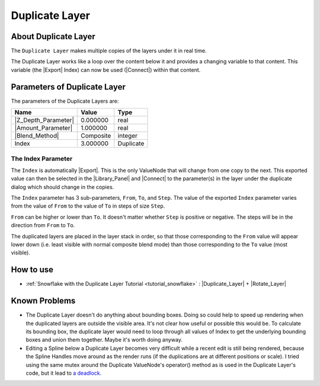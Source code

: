 .. _layer_duplicate:

########################
    Duplicate Layer
########################
.. figure:: duplicate_dat/Layer_other_duplicate_icon.png
   :alt: Layer_other_duplicate_icon.png
   :width: 64px

.. _layer_duplicate  About Duplicate Layer:

About Duplicate Layer
---------------------

The ``Duplicate Layer`` makes multiple copies of the layers under it in
real time.

The Duplicate Layer works like a loop over the content below it and
provides a changing variable to that content. This variable (the
|Export| Index) can now be used (|Connect|)
within that content.

.. _layer_duplicate  Parameters of Duplicate Layer:

Parameters of Duplicate Layer
-----------------------------

The parameters of the Duplicate Layers are:

+-----------------------------------------------------------+---------------+---------------+
| **Name**                                                  | **Value**     | **Type**      |
+-----------------------------------------------------------+---------------+---------------+
|     |Real\_icon.png| |Z_Depth_Parameter|                  |   0.000000    |   real        |
+-----------------------------------------------------------+---------------+---------------+
|     |Real\_icon.png| |Amount_Parameter|                   |   1.000000    |   real        |
+-----------------------------------------------------------+---------------+---------------+
|     |Integer\_icon.png| |Blend_Method|                    |   Composite   |   integer     |
+-----------------------------------------------------------+---------------+---------------+
|     |Real\_icon.png| Index |Valuenode\_icon.png|          |   3.000000    |   Duplicate   |
+-----------------------------------------------------------+---------------+---------------+

.. _layer_duplicate  The Index Parameter:

The Index Parameter
~~~~~~~~~~~~~~~~~~~

The ``Index`` is automatically |Export|. This is the only
ValueNode that will change from one copy to the next. This exported
value can then be selected in the |Library_Panel| and
|Connect| to the parameter(s) in the layer under the
duplicate dialog which should change in the copies.

The ``Index`` parameter has 3 sub-parameters, ``From``, ``To``, and
``Step``. The value of the exported ``Index`` parameter varies from the
value of ``From`` to the value of ``To`` in steps of size ``Step``.

``From`` can be higher or lower than ``To``. It doesn't matter whether
``Step`` is positive or negative. The steps will be in the direction
from ``From`` to ``To``.

The duplicated layers are placed in the layer stack in order, so that
those corresponding to the ``From`` value will appear lower down (i.e.
least visible with normal composite blend mode) than those corresponding
to the ``To`` value (most visible).

.. _layer_duplicate  How to use:

How to use
----------

-  :ref:`Snowflake with the Duplicate Layer Tutorial <tutorial_snowflake>` : |Duplicate_Layer| + |Rotate_Layer|

.. _layer_duplicate  Known Problems:

Known Problems
--------------

-  The Duplicate Layer doesn't do anything about bounding boxes. Doing
   so could help to speed up rendering when the duplicated layers are
   outside the visible area. It's not clear how useful or possible this
   would be. To calculate its bounding box, the duplicate layer would
   need to loop through all values of Index to get the underlying
   bounding boxes and union them together. Maybe it's worth doing
   anyway.

-  Editing a Spline below a Duplicate Layer becomes very difficult while
   a recent edit is still being rendered, because the Spline Handles
   move around as the render runs (if the duplications are at different
   positions or scale). I tried using the same mutex around the
   Duplicate ValueNode's operator() method as is used in the Duplicate
   Layer's code, but it lead to `a
   deadlock <http://dooglus.rincevent.net/random/deadlock.txt>`__.

.. |Real_icon.png| image:: images/Type_real_icon.png
   :width: 16px
.. |Integer_icon.png| image:: images/Type_integer_icon.png
   :width: 16px
.. |Valuenode_icon.png| image:: images/Type_valuenode_icon.png
   :width: 16px

.. |Export| replace:: :ref:`Export <export>`
.. |Connect| replace:: :ref:`Connect <valuenode  Connect>`

.. |Z_Depth_Parameter| replace:: :ref:`Z Depth Parameter <parameters_zdepth>`
.. |Amount_Parameter| replace:: :ref:`Opacity <opacity>`
.. |Blend_Method| replace:: :ref:`Blend Method <parameters_blend_method>`
.. |Library_Panel| replace:: :ref:`Library Panel <panel_library>`
.. |Duplicate_Layer| replace:: :ref:`Duplicate Layer <layer_duplicate>`
.. |Rotate_Layer| replace:: :ref:`Rotate Layer <layer_rotate>`

